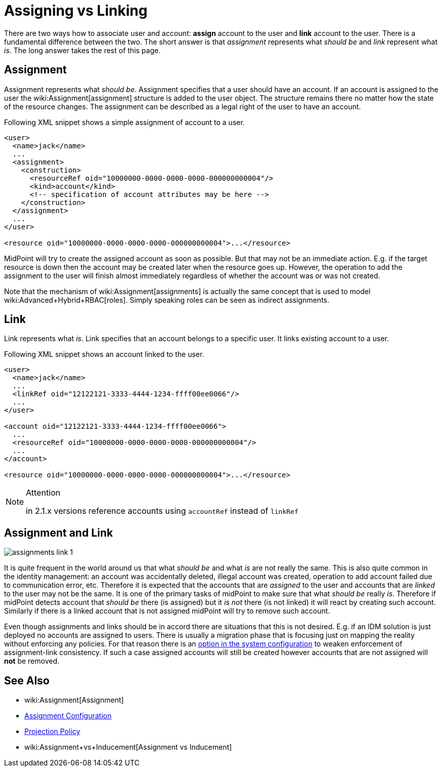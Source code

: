 = Assigning vs Linking
:page-wiki-name: Assigning vs Linking
:page-wiki-id: 4423949
:page-wiki-metadata-create-user: semancik
:page-wiki-metadata-create-date: 2012-06-06T13:33:12.507+02:00
:page-wiki-metadata-modify-user: semancik
:page-wiki-metadata-modify-date: 2014-01-09T17:03:05.257+01:00
:page-upkeep-status: yellow

There are two ways how to associate user and account: *assign* account to the user and *link* account to the user.
There is a fundamental difference between the two.
The short answer is that _assignment_ represents what _should be_ and _link_ represent what _is_. The long answer takes the rest of this page.


== Assignment

Assignment represents what _should be_. Assignment specifies that a user should have an account.
If an account is assigned to the user the wiki:Assignment[assignment] structure is added to the user object.
The structure remains there no matter how the state of the resource changes.
The assignment can be described as a legal right of the user to have an account.

Following XML snippet shows a simple assignment of account to a user.

[source,xml]
----
<user>
  <name>jack</name>
  ...
  <assignment>
    <construction>
      <resourceRef oid="10000000-0000-0000-0000-000000000004"/>
      <kind>account</kind>
      <!-- specification of account attributes may be here -->
    </construction>
  </assignment>
  ...
</user>

<resource oid="10000000-0000-0000-0000-000000000004">...</resource>

----

MidPoint will try to create the assigned account as soon as possible.
But that may not be an immediate action.
E.g. if the target resource is down then the account may be created later when the resource goes up.
However, the operation to add the assignment to the user will finish almost immediately regardless of whether the account was or was not created.

Note that the mechanism of wiki:Assignment[assignments] is actually the same concept that is used to model wiki:Advanced+Hybrid+RBAC[roles]. Simply speaking roles can be seen as indirect assignments.


== Link

Link represents what _is_. Link specifies that an account belongs to a specific user.
It links existing account to a user.

Following XML snippet shows an account linked to the user.

[source,xml]
----
<user>
  <name>jack</name>
  ...
  <linkRef oid="12122121-3333-4444-1234-ffff00ee0066"/>
  ...
</user>

<account oid="12122121-3333-4444-1234-ffff00ee0066">
  ...
  <resourceRef oid="10000000-0000-0000-0000-000000000004"/>
  ...
</account>

<resource oid="10000000-0000-0000-0000-000000000004">...</resource>

----

[NOTE]
.Attention
====
in 2.1.x versions reference accounts using `accountRef` instead of `linkRef`
====


== Assignment and Link

image::assignments-link-1.png[]



It is quite frequent in the world around us that what _should be_ and what _is_ are not really the same.
This is also quite common in the identity management: an account was accidentally deleted, illegal account was created, operation to add account failed due to communication error, etc.
Therefore it is expected that the accounts that are _assigned_ to the user and accounts that are _linked_ to the user may not be the same.
It is one of the primary tasks of midPoint to make sure that what _should be_ really _is_. Therefore if midPoint detects account that _should be_ there (is assigned) but it _is not_ there (is not linked) it will react by creating such account.
Similarly if there is a linked account that is not assigned midPoint will try to remove such account.

Even though assignments and links should be in accord there are situations that this is not desired.
E.g. if an IDM solution is just deployed no accounts are assigned to users.
There is usually a migration phase that is focusing just on mapping the reality without enforcing any policies.
For that reason there is an xref:/midpoint/reference/synchronization/projection-policy/[option in the system configuration] to weaken enforcement of assignment-link consistency.
If such a case assigned accounts will still be created however accounts that are not assigned will *not* be removed.


== See Also

* wiki:Assignment[Assignment]

* xref:/midpoint/reference/roles-policies/assignment/configuration/[Assignment Configuration]

* xref:/midpoint/reference/synchronization/projection-policy/[Projection Policy]

* wiki:Assignment+vs+Inducement[Assignment vs Inducement]